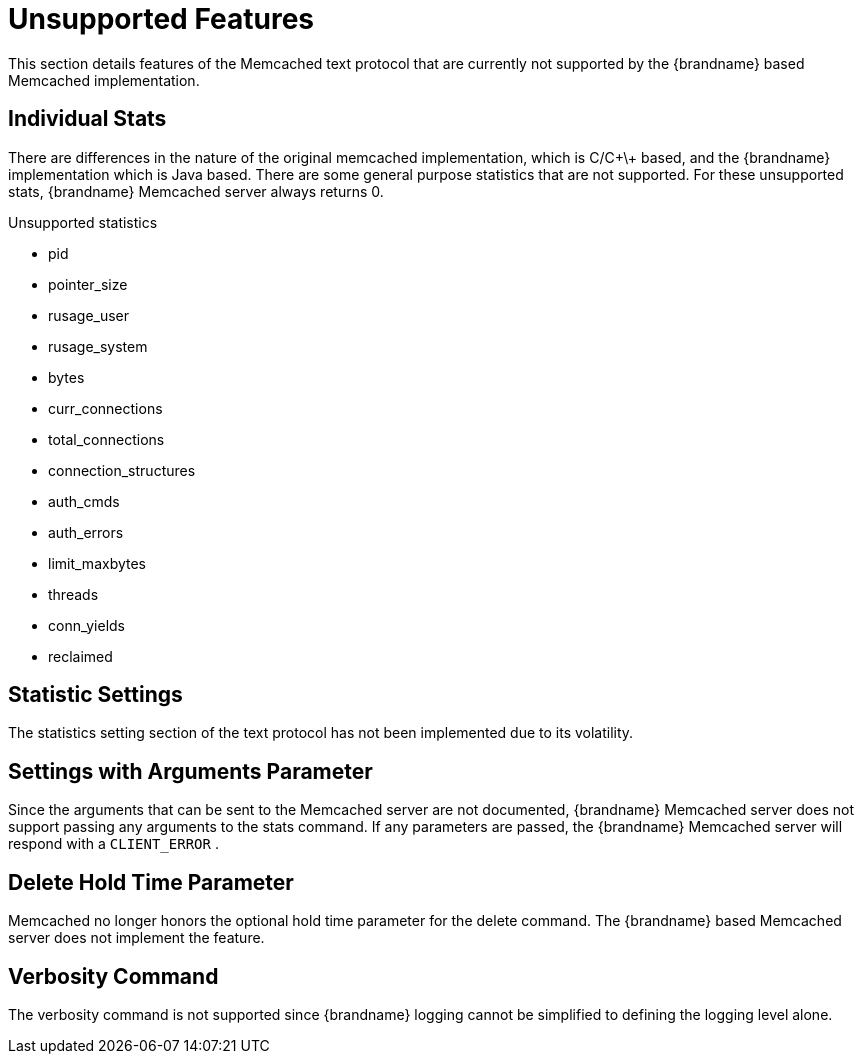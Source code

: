 = Unsupported Features

This section details features of the Memcached text protocol that are currently not supported by the {brandname} based Memcached implementation.

== Individual Stats

There are differences in the nature of the original memcached implementation, which is C/C\+\+ based, and the {brandname} implementation which is Java based. There are some general purpose statistics that are not supported. For these unsupported stats, {brandname} Memcached server always returns 0.

.Unsupported statistics

*  pid
*  pointer_size
*  rusage_user
*  rusage_system
*  bytes
*  curr_connections
*  total_connections
*  connection_structures
*  auth_cmds
*  auth_errors
*  limit_maxbytes
*  threads
*  conn_yields
*  reclaimed

== Statistic Settings

The statistics setting section of the text protocol has not been implemented due to its volatility.

== Settings with Arguments Parameter

Since the arguments that can be sent to the Memcached server are not documented, {brandname} Memcached server does not support passing any arguments to the stats command. If any parameters are passed, the {brandname} Memcached server will respond with a `CLIENT_ERROR` .

== Delete Hold Time Parameter

Memcached no longer honors the optional hold time parameter for the delete command. The {brandname} based Memcached server does not implement the feature.

== Verbosity Command
The verbosity command is not supported since {brandname} logging cannot be simplified to defining the logging level alone.